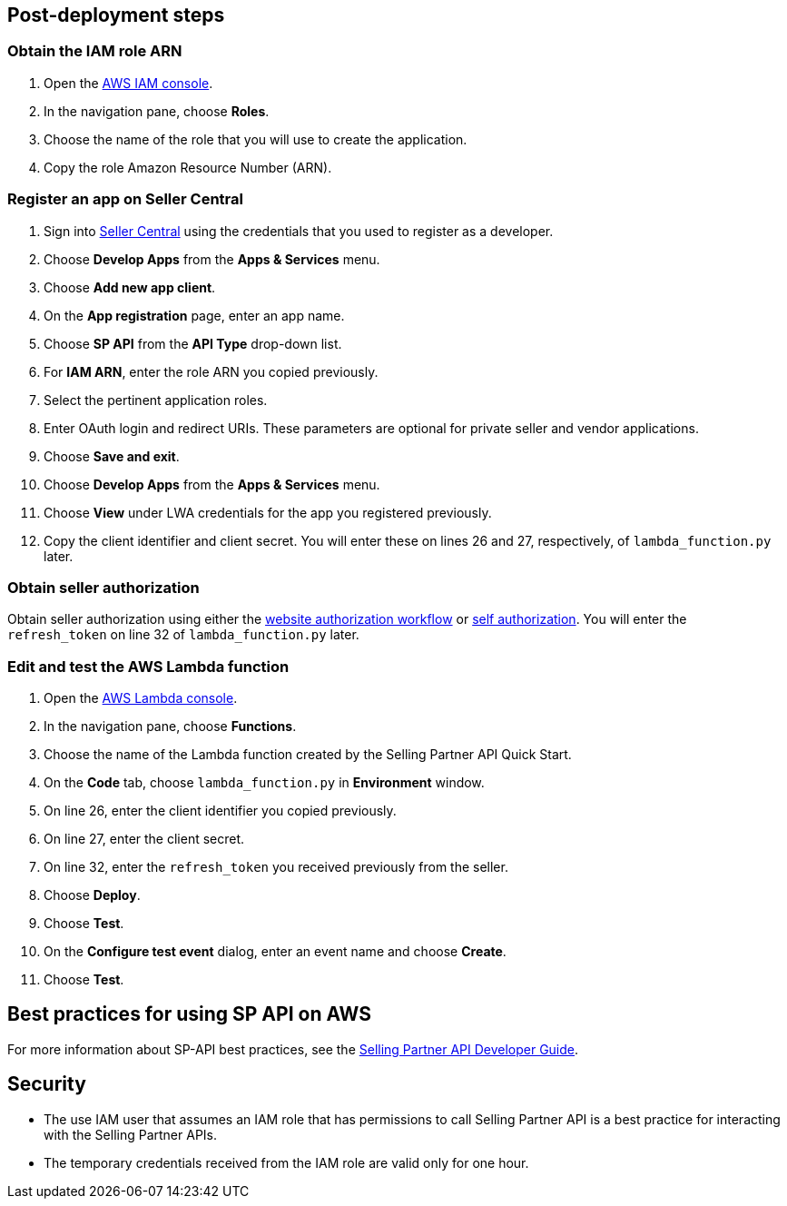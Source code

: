 // Add steps as necessary for accessing the software, post-configuration, and testing. Don’t include full usage instructions for your software, but add links to your product documentation for that information.
//Should any sections not be applicable, remove them


== Post-deployment steps
// If post-deployment steps are required, add them here. If not, remove the heading

=== Obtain the IAM role ARN

. Open the https://console.aws.amazon.com/iam/[AWS IAM console].
. In the navigation pane, choose *Roles*.
. Choose the name of the role that you will use to create the application.
. Copy the role Amazon Resource Number (ARN).


=== Register an app on Seller Central

. Sign into https://sellercentral.amazon.com/[Seller Central] using the credentials that you used to register as a developer.
. Choose *Develop Apps* from the *Apps & Services* menu.
. Choose *Add new app client*. 
. On the *App registration* page, enter an app name.
. Choose *SP API* from the *API Type* drop-down list.
. For *IAM ARN*, enter the role ARN you copied previously.
. Select the pertinent application roles.
. Enter OAuth login and redirect URIs. These parameters are optional for private seller and vendor applications.
. Choose *Save and exit*.
. Choose *Develop Apps* from the *Apps & Services* menu.
. Choose *View* under LWA credentials for the app you registered previously.
. Copy the client identifier and client secret. You will enter these on lines 26 and 27, respectively, of `lambda_function.py` later.

=== Obtain seller authorization

Obtain seller authorization using either the https://github.com/amzn/selling-partner-api-docs/blob/main/guides/en-US/developer-guide/SellingPartnerApiDeveloperGuide.md#website-authorization-workflow[website authorization workflow] or https://github.com/amzn/selling-partner-api-docs/blob/main/guides/en-US/developer-guide/SellingPartnerApiDeveloperGuide.md#self-authorization[self authorization]. You will enter the `refresh_token` on line 32 of `lambda_function.py` later.


=== Edit and test the AWS Lambda function

. Open the https://console.aws.amazon.com/lambda/[AWS Lambda console].
. In the navigation pane, choose *Functions*.
. Choose the name of the Lambda function created by the Selling Partner API Quick Start.
//TODO: What's the name of this function?
. On the *Code* tab, choose `lambda_function.py` in *Environment* window.
. On line 26, enter the client identifier you copied previously.
. On line 27, enter the client secret.
. On line 32, enter the `refresh_token` you received previously from the seller.
. Choose *Deploy*.
. Choose *Test*.
. On the *Configure test event* dialog, enter an event name and choose *Create*.
. Choose *Test*.
//TODO: What does a successful Execution result tab look like?


== Best practices for using SP API on AWS
// Provide post-deployment best practices for using the technology on AWS, including considerations such as migrating data, backups, ensuring high performance, high availability, etc. Link to software documentation for detailed information.
For more information about SP-API best practices, see the https://github.com/amzn/selling-partner-api-docs/blob/main/guides/en-US/developer-guide/SellingPartnerApiDeveloperGuide.md[Selling Partner API Developer Guide].


== Security
// Provide post-deployment best practices for using the technology on AWS, including considerations such as migrating data, backups, ensuring high performance, high availability, etc. Link to software documentation for detailed information.

* The use IAM user that assumes an IAM role that has permissions to call Selling Partner API is a best practice for interacting with the Selling Partner APIs.
* The temporary credentials received from the IAM role are valid only for one hour.


